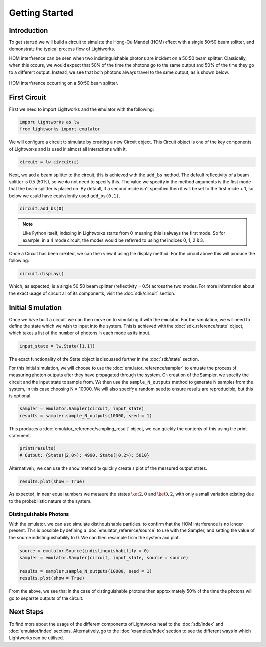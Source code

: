 Getting Started
===============

Introduction
------------
To get started we will build a circuit to simulate the Hong-Ou-Mandel (HOM) effect with a single 50:50 beam splitter, and demonstrate the typical process flow of Lightworks.

HOM interference can be seen when two indistinguishable photons are incident on a 50:50 beam splitter. Classically, when this occurs, we would expect that 50% of the time the photons go to the same output and 50% of the time they go to a different output. Instead, we see that both photons always travel to the same output, as is shown below.

.. figure:: assets/getting_started_hom_demo.svg
    :scale: 350%
    :align: center
    
    HOM interference occurring on a 50:50 beam splitter.

First Circuit
-------------

First we need to import Lightworks and the emulator with the following:

.. code-block:: Python

    import lightworks as lw
    from lightworks import emulator

We will configure a circuit to simulate by creating a new Circuit object. This Circuit object is one of the key components of Lightworks and is used in almost all interactions with it.

.. code-block:: Python

    circuit = lw.Circuit(2)

Next, we add a beam splitter to the circuit, this is achieved with the ``add_bs`` method. The default reflectivity of a beam splitter is 0.5 (50%), so we do not need to specify this. The value we specify in the method arguments is the first mode that the beam splitter is placed on. By default, if a second mode isn't specified then it will be set to the first mode + 1, so below we could have equivalently used ``add_bs(0,1)``.

.. code-block:: Python

    circuit.add_bs(0)

.. note::
    Like Python itself, indexing in Lightworks starts from 0, meaning this is always the first mode. So for example, in a 4 mode circuit, the modes would be referred to using the indices 0, 1, 2 & 3.

Once a Circuit has been created, we can then view it using the display method. For the circuit above this will produce the following:

.. code-block:: Python

    circuit.display()

.. image:: assets/getting_started_hom_circuit.svg
    :scale: 200%
    :align: center

Which, as expected, is a single 50:50 beam splitter (reflectivity = 0.5) across the two modes. For more information about the exact usage of circuit all of its components, visit the :doc:`sdk/circuit` section.

Initial Simulation
------------------

Once we have built a circuit, we can then move on to simulating it with the emulator. For the simulation, we will need to define the state which we wish to input into the system. This is achieved with the :doc:`sdk_reference/state` object, which takes a list of the number of photons in each mode as its input.

.. code-block:: Python

    input_state = lw.State([1,1])

The exact functionality of the State object is discussed further in the :doc:`sdk/state` section.

For this initial simulation, we will choose to use the :doc:`emulator_reference/sampler` to emulate the process of measuring photon outputs after they have propagated through the system. On creation of the Sampler, we specify the circuit and the input state to sample from. We then use the ``sample_N_outputs`` method to generate N samples from the system, in this case choosing N = 10000. We will also specify a random seed to ensure results are reproducible, but this is optional.

.. code-block:: Python

    sampler = emulator.Sampler(circuit, input_state)
    results = sampler.sample_N_outputs(10000, seed = 1)

This produces a :doc:`emulator_reference/sampling_result` object, we can quickly the contents of this using the print statement.

.. code-block:: Python

    print(results)
    # Output: {State(|2,0>): 4990, State(|0,2>): 5010}

Alternatively, we can use the ``show`` method to quickly create a plot of the measured output states.

.. code-block:: Python

    results.plot(show = True)

.. image:: assets/getting_started_demo_plot.png
    :scale: 100%
    :align: center

As expected, in near equal numbers we measure the states :math:`\ket{2,0}` and :math:`\ket{0,2}`, with only a small variation existing due to the probabilistic nature of the system.

Distinguishable Photons
^^^^^^^^^^^^^^^^^^^^^^^

With the emulator, we can also simulate distinguishable particles, to confirm that the HOM interference is no longer present. This is possible by defining a :doc:`emulator_reference/source` to use with the Sampler, and setting the value of the source indistinguishability to 0. We can then resample from the system and plot.

.. code-block:: Python

    source = emulator.Source(indistinguishability = 0)
    sampler = emulator.Sampler(circuit, input_state, source = source)

    results = sampler.sample_N_outputs(10000, seed = 1)
    results.plot(show = True)

.. image:: assets/getting_started_demo_plot2.png
    :scale: 100%
    :align: center

From the above, we see that in the case of distinguishable photons then approximately 50% of the time the photons will go to separate outputs of the circuit. 

Next Steps
----------

To find more about the usage of the different components of Lightworks head to the :doc:`sdk/index` and :doc:`emulator/index` sections. Alternatively, go to the :doc:`examples/index` section to see the different ways in which Lightworks can be utilised.